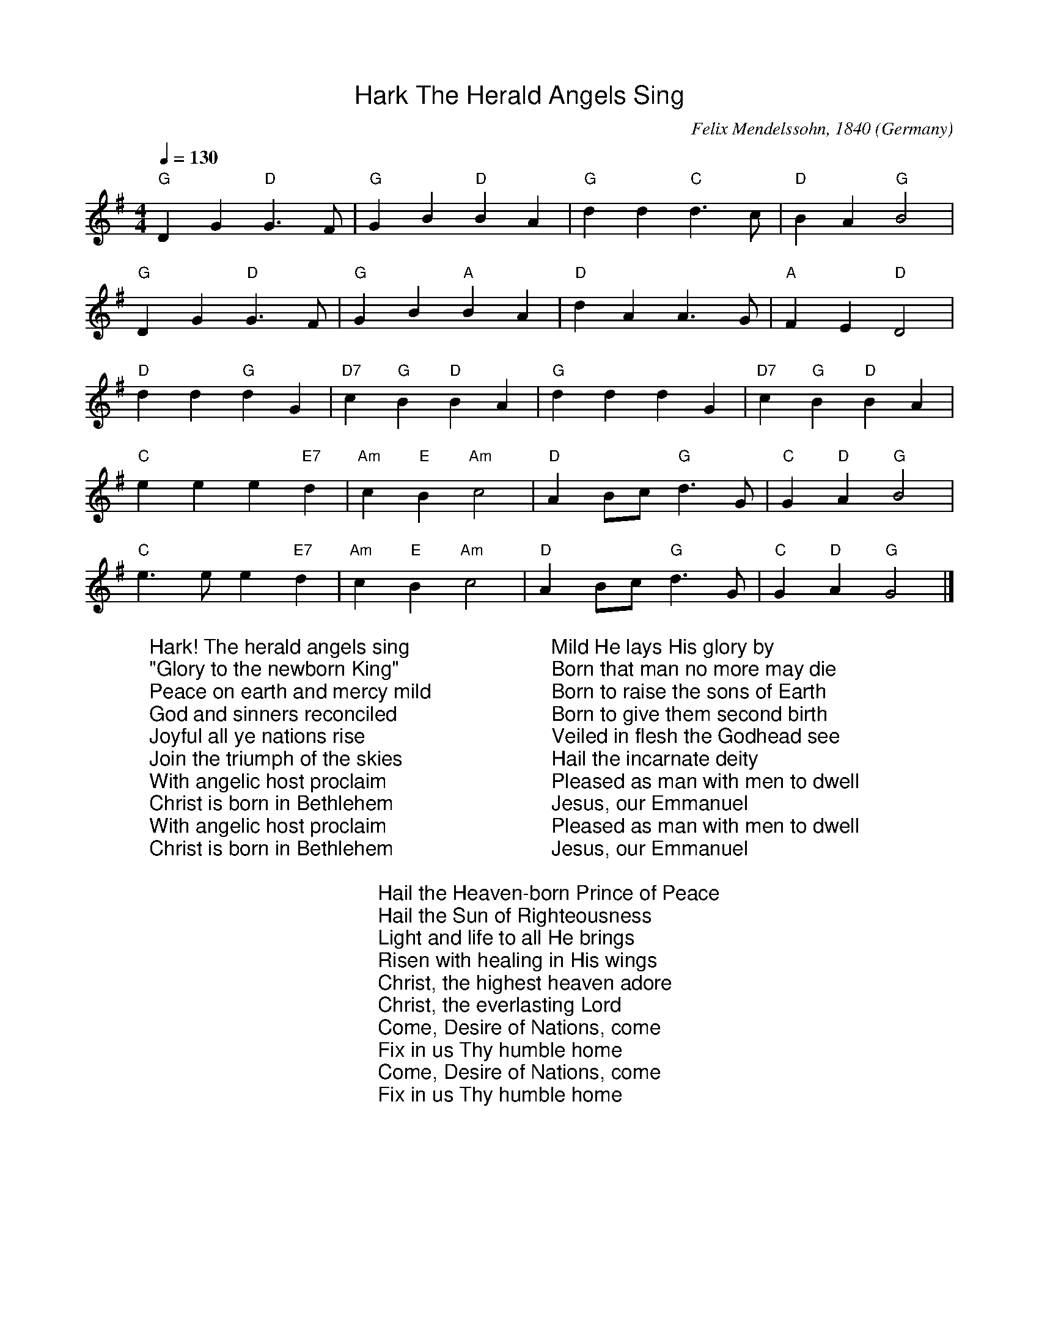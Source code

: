 %%titlefont Arial
%%wordsfont Arial
%%vocalfont Arial
X:8
T:Hark The Herald Angels Sing
R:March
C:Felix Mendelssohn, 1840
O:Germany
Z:Paul Hardy's Xmas Tunebook 2019 (see www.paulhardy.net). Creative Commons cc by-nc-sa licenced.
M:4/4
L:1/4
Q:1/4=130
K:G
"G" D G "D"G3/2  F/|"G" G B "D" B A|"G" d d "C" d>c|"D" B A "G" B2|
"G" D G "D"G3/2  F/|"G" G B "A" B A|"D" d A A>G|"A" F  E "D" D2|
"D" d d "G"d G|"D7" c "G" B "D" B A|"G" d d d G|"D7" c "G" B "D" B A|
"C" e e e "E7" d|"Am" c "E" B "Am" c2|"D" A  B/c/ "G"d>G|"C" G "D" A "G" B2|
"C" e>e e "E7" d|"Am" c "E" B "Am" c2|"D" A B/c/ "G" d>G|"C" G "D" A "G" G2|]
W:Hark! The herald angels sing
W:"Glory to the newborn King"
W:Peace on earth and mercy mild
W:God and sinners reconciled
W:Joyful all ye nations rise
W:Join the triumph of the skies
W:With angelic host proclaim
W:Christ is born in Bethlehem
W:With angelic host proclaim
W:Christ is born in Bethlehem
W:
W:Mild He lays His glory by
W:Born that man no more may die
W:Born to raise the sons of Earth
W:Born to give them second birth
W:Veiled in flesh the Godhead see
W:Hail the incarnate deity
W:Pleased as man with men to dwell
W:Jesus, our Emmanuel
W:Pleased as man with men to dwell
W:Jesus, our Emmanuel
W:
W:Hail the Heaven-born Prince of Peace
W:Hail the Sun of Righteousness
W:Light and life to all He brings
W:Risen with healing in His wings
W:Christ, the highest heaven adore
W:Christ, the everlasting Lord
W:Come, Desire of Nations, come
W:Fix in us Thy humble home
W:Come, Desire of Nations, come
W:Fix in us Thy humble home